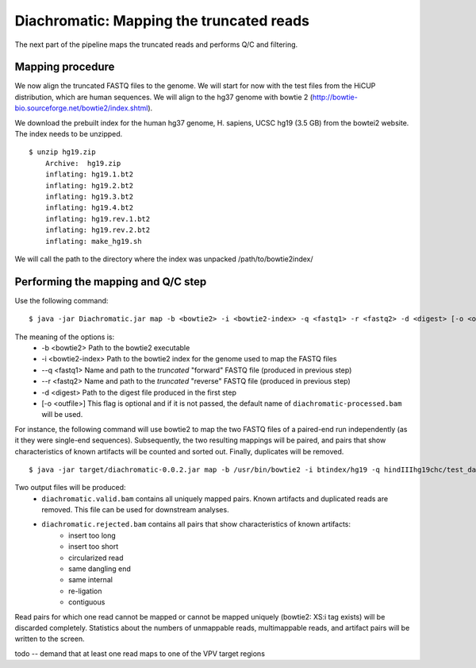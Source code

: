 Diachromatic: Mapping the truncated reads
========================================================================

The next part of the pipeline maps the truncated reads and performs Q/C and filtering.

Mapping procedure
~~~~~~~~~~~~~~~~~
We now align the truncated FASTQ files to the genome. We will start for now with
the test files from the HiCUP distribution, which are human sequences. We will
align to the hg37 genome with bowtie 2 (http://bowtie-bio.sourceforge.net/bowtie2/index.shtml).

We download the prebuilt index for the human hg37 genome, H. sapiens, UCSC hg19 (3.5 GB) from the bowtei2 website.
The index needs to be unzipped. ::


    $ unzip hg19.zip
        Archive:  hg19.zip
        inflating: hg19.1.bt2
        inflating: hg19.2.bt2
        inflating: hg19.3.bt2
        inflating: hg19.4.bt2
        inflating: hg19.rev.1.bt2
        inflating: hg19.rev.2.bt2
        inflating: make_hg19.sh

We will call the path to the directory where the index was unpacked /path/to/bowtie2index/




Performing the mapping and Q/C step
~~~~~~~~~~~~~~~~~~~~~~~~~~~~~~~~~~~
Use the following command: ::

    $ java -jar Diachromatic.jar map -b <bowtie2> -i <bowtie2-index> -q <fastq1> -r <fastq2> -d <digest> [-o <outfile>]

The meaning of the options is:
    * -b <bowtie2> Path to the bowtie2 executable
    * -i <bowtie2-index> Path to the bowtie2 index for the genome used to map the FASTQ files
    * --q <fastq1> Name and path to the *truncated* "forward" FASTQ file (produced in previous step)
    * --r <fastq2> Name and path to the *truncated* "reverse" FASTQ file (produced in previous step)
    * -d <digest> Path to the digest file produced in the first step
    * [-o <outfile>] This flag is optional and if it is not passed, the default name of ``diachromatic-processed.bam`` will be used.

For instance, the following command will use bowtie2 to map the two FASTQ files of a paired-end run independently (as it they were single-end sequences). Subsequently, the two resulting mappings will be paired, and pairs that show characteristics of known artifacts will be counted and sorted out. Finally, duplicates will be removed. ::

    $ java -jar target/diachromatic-0.0.2.jar map -b /usr/bin/bowtie2 -i btindex/hg19 -q hindIIIhg19chc/test_dataset1.hindIIIhg19.fastq -r hindIIIhg19chc/test_dataset2.hindIIIhg19.fastq -d hg19HindIIIdigest.txtr -o hindIII

Two output files will be produced:
    * ``diachromatic.valid.bam`` contains all uniquely mapped pairs. Known artifacts and duplicated reads are removed. This file can be used for downstream analyses.
    * ``diachromatic.rejected.bam`` contains all pairs that show characteristics of known artifacts:
        * insert too long
        * insert too short
        * circularized read
        * same dangling end
        * same internal
        * re-ligation
        * contiguous

Read pairs for which one read cannot be mapped or cannot be mapped uniquely (bowtie2: XS:i tag exists) will be discarded completely. Statistics about the numbers of unmappable reads, multimappable reads, and artifact pairs will be written to the screen.


todo -- demand that at least one read maps to one of the VPV target regions


